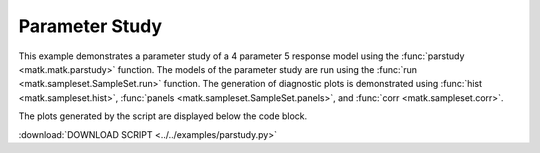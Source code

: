 Parameter Study
---------------

This example demonstrates a parameter study of a 4 parameter 5 response model using the :func:`parstudy <matk.matk.parstudy>` function. 
The models of the parameter study are run using the :func:`run <matk.sampleset.SampleSet.run>` function. 
The generation of diagnostic plots is demonstrated using :func:`hist <matk.sampleset.hist>`, :func:`panels <matk.sampleset.SampleSet.panels>`, and :func:`corr <matk.sampleset.corr>`.

The plots generated by the script are displayed below the code block. 

:download:`DOWNLOAD SCRIPT <../../examples/parstudy.py>`

.. plot:: ../../examples/parstudy.py
    :include-source:
